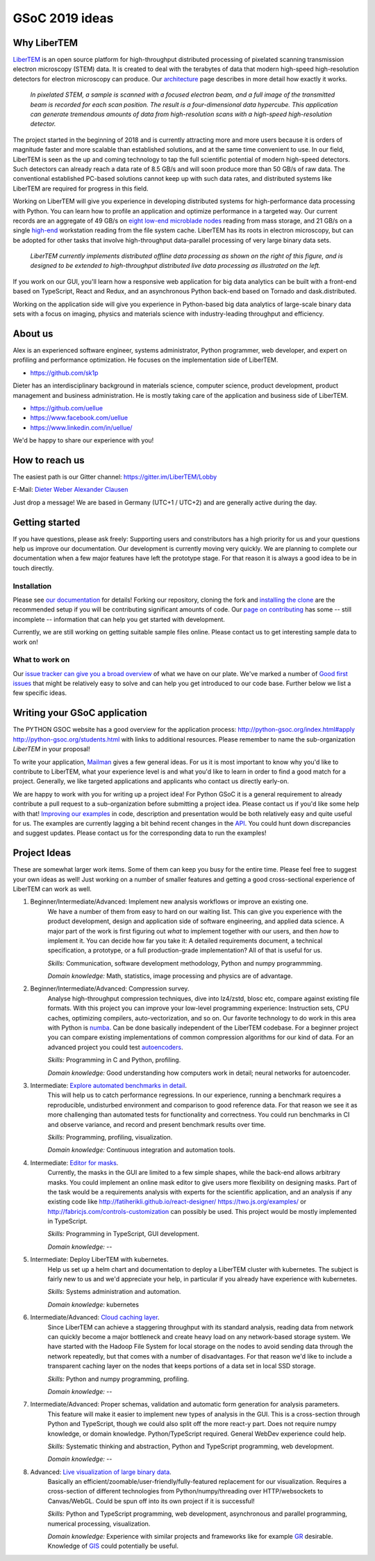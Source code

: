 GSoC 2019 ideas
===============

Why LiberTEM
--------------

`LiberTEM <.>`_ is an open source platform for high-throughput distributed processing of pixelated scanning transmission electron microscopy (STEM) data. It is created to deal with the terabytes of data that modern high-speed high-resolution detectors for electron microscopy can produce. Our `architecture <architecture.html>`_ page describes in more detail how exactly it works.

..  figure:: ./images/Principle.png
    :scale: 50%
    :alt: In pixelated STEM, a full diffraction image is recorded for each scan position.

    *In pixelated STEM, a sample is scanned with a focused electron beam, and a full image of the transmitted beam is recorded for each scan position. The result is a four-dimensional data hypercube. This application can generate tremendous amounts of data from high-resolution scans with a high-speed high-resolution detector.*

The project started in the beginning of 2018 and is currently attracting more and more users because it is orders of magnitude faster and more scalable than established solutions, and at the same time convenient to use. In our field, LiberTEM is seen as the up and coming technology to tap the full scientific potential of modern high-speed detectors. Such detectors can already reach a data rate of 8.5 GB/s and will soon produce more than 50 GB/s of raw data. The conventional established PC-based solutions cannot keep up with such data rates, and distributed systems like LiberTEM are required for progress in this field.

Working on LiberTEM will give you experience in developing distributed systems for high-performance data processing with Python. You can learn how to profile an application and optimize performance in a targeted way. Our current records are an aggregate of 49 GB/s on `eight low-end microblade nodes <https://www.supermicro.com/products/system/3U/5038/SYS-5038MD-H8TRF.cfm>`_ reading from mass storage, and 21 GB/s on a single `high-end <https://ark.intel.com/content/www/us/en/ark/products/126793/intel-xeon-w-2195-processor-24-75m-cache-2-30-ghz.html>`_ workstation reading from the file system cache. LiberTEM has its roots in electron microscopy, but can be adopted for other tasks that involve high-throughput data-parallel processing of very large binary data sets.

..  figure:: ./images/Future.png
    :alt: Envisioned future architecture of LiberTEM

    *LiberTEM currently implements distributed offline data processing as shown on the right of this figure, and is designed to be extended to high-throughput distributed live data processing as illustrated on the left.*

If you work on our GUI, you'll learn how a responsive web application for big data analytics can be built with a front-end based on TypeScript, React and Redux, and an asynchronous Python back-end based on Tornado and dask.distributed.

Working on the application side will give you experience in Python-based big data analytics of large-scale binary data sets with a focus on imaging, physics and materials science with industry-leading throughput and efficiency.

About us
--------

Alex is an experienced software engineer, systems administrator, Python programmer, web developer, and expert on profiling and performance optimization. He focuses on the implementation side of LiberTEM. 

* https://github.com/sk1p


Dieter has an interdisciplinary background in materials science, computer science, product development, product management and business administration. He is mostly taking care of the application and business side of LiberTEM. 

* https://github.com/uellue
* https://www.facebook.com/uellue
* https://www.linkedin.com/in/uellue/

We'd be happy to share our experience with you!

How to reach us
---------------

The easiest path is our Gitter channel: https://gitter.im/LiberTEM/Lobby

E-Mail: `Dieter Weber <mailto:d.weber@fz-juelich.de>`_ `Alexander Clausen <mailto:a.clausen@fz-juelich.de>`_

Just drop a message! We are based in Germany (UTC+1 / UTC+2) and are generally active during the day.

Getting started
---------------

If you have questions, please ask freely: Supporting users and constributors has a high priority for us and your questions help us improve our documentation. Our development is currently moving very quickly. We are planning to complete our documentation when a few major features have left the prototype stage. For that reason it is always a good idea to be in touch directly.

Installation
~~~~~~~~~~~~

Please see `our documentation <https://libertem.github.io/LiberTEM/install.html>`_ for details! Forking our repository, cloning the fork and `installing the clone <https://libertem.github.io/LiberTEM/install.html#installing-from-a-git-clone>`_ are the recommended setup if you will be contributing significant amounts of code. Our `page on contributing <contributing.html>`_ has some -- still incomplete -- information that can help you get started with development. 

Currently, we are still working on getting suitable sample files online. Please contact us to get interesting sample data to work on!

What to work on
~~~~~~~~~~~~~~~

Our `issue tracker can give you a broad overview <https://github.com/LiberTEM/LiberTEM/issues>`_ of what we have on our plate. We've marked a number of `Good first issues <https://github.com/LiberTEM/LiberTEM/issues?q=is%3Aissue+is%3Aopen+label%3A%22good+first+issue%22>`_ that might be relatively easy to solve and can help you get introduced to our code base. Further below we list a few specific ideas.


Writing your GSoC application
-----------------------------

The PYTHON GSOC website has a good overview for the application process: http://python-gsoc.org/index.html#apply http://python-gsoc.org/students.html with links to additional resources. Please remember to name the sub-organization *LiberTEM* in your proposal! 

To write your application, `Mailman <https://turnbull.sk.tsukuba.ac.jp/Blog/SPAM.txt>`_ gives a few general ideas. For us it is most important to know why you'd like to contribute to LiberTEM, what your experience level is and what you'd like to learn in order to find a good match for a project. Generally, we like targeted applications and applicants who contact us directly early-on.

We are happy to work with you for writing up a project idea! For Python GSoC it is a general requirement to already contribute a pull request to a sub-organization before submitting a project idea. Please contact us if you'd like some help with that! `Improving our examples <https://github.com/LiberTEM/LiberTEM/tree/master/examples>`_ in code, description and presentation would be both relatively easy and quite useful for us. The examples are currently lagging a bit behind recent changes in the `API <https://github.com/LiberTEM/LiberTEM/blob/master/src/libertem/api.py>`_. You could hunt down discrepancies and suggest updates. Please contact us for the corresponding data to run the examples!

Project Ideas
-------------

These are somewhat larger work items. Some of them can keep you busy for the entire time. Please feel free to suggest your own ideas as well! Just working on a number of smaller features and getting a good cross-sectional experience of LiberTEM can work as well.

1. Beginner/Intermediate/Advanced: Implement new analysis workflows or improve an existing one.
    We have a number of them from easy to hard on our waiting list. This can give you experience with the product development, design and application side of software engineering, and applied data science. A major part of the work is first figuring out *what* to implement together with our users, and then *how* to implement it. You can decide how far you take it: A detailed requirements document, a technical specification, a prototype, or a full production-grade implementation? All of that is useful for us.

    *Skills:* Communication, software development methodology, Python and numpy programmming.
    
    *Domain knowledge:* Math, statistics, image processing and physics are of advantage.

2. Beginner/Intermediate/Advanced: Compression survey.
    Analyse high-throughput compression techniques, dive into lz4/zstd, blosc etc, compare against existing file formats. With this project you can improve your low-level programming experience: Instruction sets, CPU caches, optimizing compilers, auto-vectorization, and so on. Our favorite technology to do work in this area with Python is `numba <http://numba.pydata.org/>`_. Can be done basically independent of the LiberTEM codebase. For a beginner project you can compare existing implementations of common compression algorithms for our kind of data. For an advanced project you could test `autoencoders <https://en.wikipedia.org/wiki/Autoencoder>`_.

    *Skills:* Programming in C and Python, profiling.
    
    *Domain knowledge:* Good understanding how computers work in detail; neural networks for autoencoder.

3. Intermediate: `Explore automated benchmarks in detail <https://github.com/LiberTEM/LiberTEM/issues/198>`_.
    This will help us to catch performance regressions. In our experience, running a benchmark requires a reproducible, undisturbed environment and comparison to good reference data. For that reason we see it as more challenging than automated tests for functionality and correctness. You could run benchmarks in CI and observe variance, and record and present benchmark results over time.

    *Skills:* Programming, profiling, visualization.
    
    *Domain knowledge:* Continuous integration and automation tools.

4. Intermediate: `Editor for masks <https://github.com/LiberTEM/LiberTEM/issues/47>`_.
    Currently, the masks in the GUI are limited to a few simple shapes, while the back-end allows arbitrary masks. You could implement an online mask editor to give users more flexibility on designing masks. Part of the task would be a requirements analysis with experts for the scientific application, and an analysis if any existing code like http://fatiherikli.github.io/react-designer/ https://two.js.org/examples/ or http://fabricjs.com/controls-customization can possibly be used. This project would be mostly implemented in TypeScript.

    *Skills:* Programming in TypeScript, GUI development.
    
    *Domain knowledge:* --

5. Intermediate: Deploy LiberTEM with kubernetes.
    Help us set up a helm chart and documentation to deploy a LiberTEM cluster with kubernetes. The subject is fairly new to us and we'd appreciate your help, in particular if you already have experience with kubernetes.

    *Skills:* Systems administration and automation.
    
    *Domain knowledge:* kubernetes

6. Intermediate/Advanced: `Cloud caching layer <https://github.com/LiberTEM/LiberTEM/issues/136>`_.
    Since LiberTEM can achieve a staggering throughput with its standard analysis, reading data from network can quickly become a major bottleneck and create heavy load on any network-based storage system. We have started with the Hadoop File System for local storage on the nodes to avoid sending data through the network repeatedly, but that comes with a number of disadvantages. For that reason we'd like to include a transparent caching layer on the nodes that keeps portions of a data set in local SSD storage.

    *Skills:* Python and numpy programming, profiling. 
    
    *Domain knowledge:* --

7. Intermediate/Advanced: Proper schemas, validation and automatic form generation for analysis parameters.
    This feature will make it easier to implement new types of analysis in the GUI. This is a cross-section through Python and TypeScript, though we could also split off the more react-y part. Does not require numpy knowledge, or domain knowledge. Python/TypeScript required. General WebDev experience could help.

    *Skills:* Systematic thinking and abstraction, Python and TypeScript programming, web development. 
    
    *Domain knowledge:* --

8. Advanced: `Live visualization of large binary data <https://github.com/LiberTEM/LiberTEM/issues/134>`_.
    Basically an efficient/zoomable/user-friendly/fully-featured replacement for our visualization. Requires a cross-section of different technologies from Python/numpy/threading over HTTP/websockets to Canvas/WebGL. Could be spun off into its own project if it is successful!

    *Skills:* Python and TypeScript programming, web development, asynchronous and parallel programming, numerical processing, visualization. 
    
    *Domain knowledge:* Experience with similar projects and frameworks like for example `GR <https://gr-framework.org/>`_ desirable. Knowledge of `GIS <https://en.wikipedia.org/wiki/Geographic_information_system>`_ could potentially be useful.